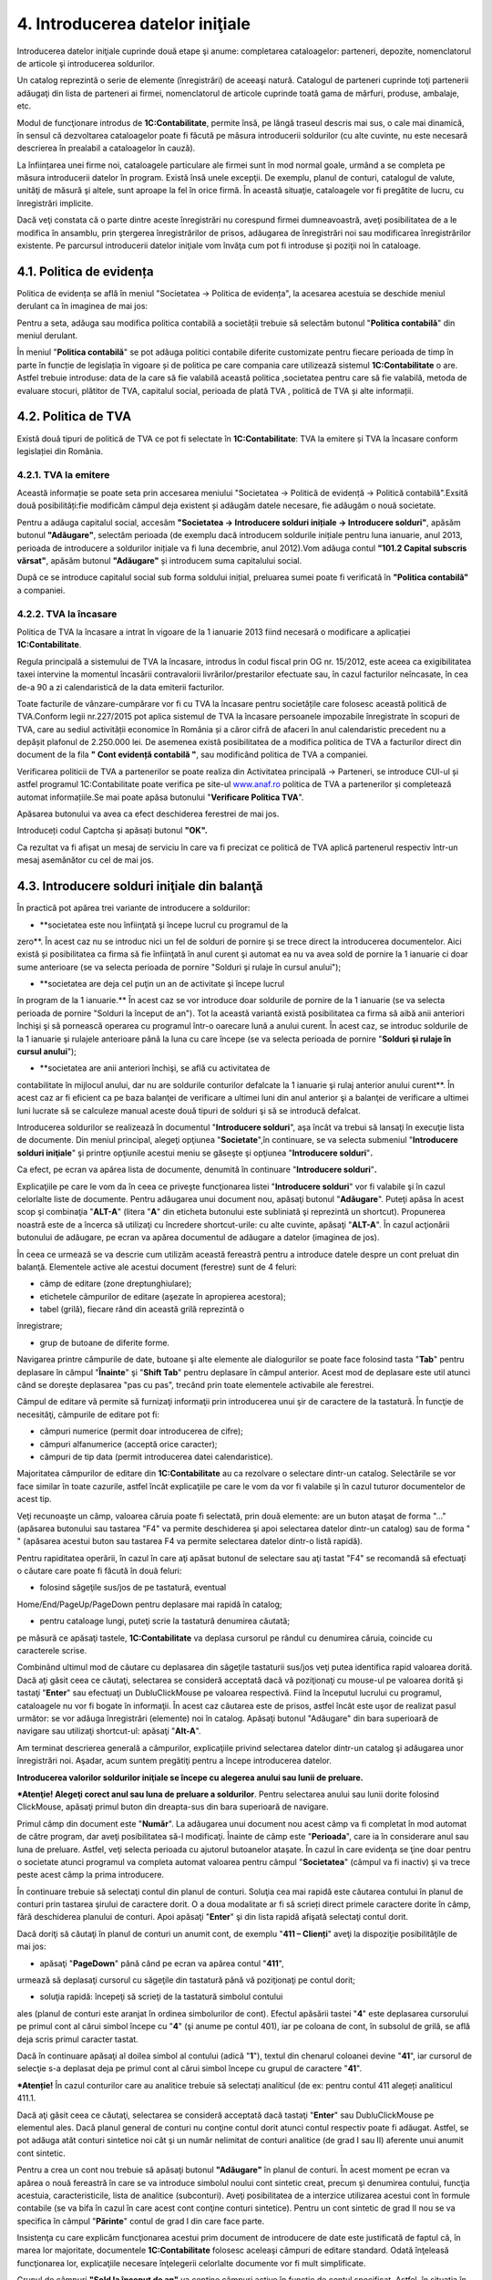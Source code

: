 4. Introducerea datelor iniţiale
================================

Introducerea datelor iniţiale cuprinde două etape şi anume: completarea
cataloagelor: parteneri, depozite, nomenclatorul de articole şi
introducerea soldurilor.

Un catalog reprezintă o serie de elemente (înregistrări) de aceeaşi
natură. Catalogul de parteneri cuprinde toţi partenerii adăugaţi din
lista de parteneri ai firmei, nomenclatorul de articole cuprinde toată
gama de mărfuri, produse, ambalaje, etc.

Modul de funcţionare introdus de **1C:Contabilitate**, permite însă, pe
lângă traseul descris mai sus, o cale mai dinamică, în sensul că
dezvoltarea cataloagelor poate fi făcută pe măsura introducerii
soldurilor (cu alte cuvinte, nu este necesară descrierea în prealabil a
cataloagelor în cauză).

La înființarea unei firme noi, cataloagele particulare ale firmei sunt
în mod normal goale, urmând a se completa pe măsura introducerii datelor
în program. Există însă unele excepţii. De exemplu, planul de conturi,
catalogul de valute, unităţi de măsură şi altele, sunt aproape la fel în
orice firmă. În această situaţie, cataloagele vor fi pregătite de lucru,
cu înregistrări implicite.

Dacă veţi constata că o parte dintre aceste înregistrări nu corespund
firmei dumneavoastră, aveţi posibilitatea de a le modifica în ansamblu,
prin ştergerea înregistrărilor de prisos, adăugarea de înregistrări noi
sau modificarea înregistrărilor existente. Pe parcursul introducerii
datelor iniţiale vom învăţa cum pot fi introduse şi poziţii noi în
cataloage.

4.1. Politica de evidența
-------------------------

Politica de evidența se află în meniul "Societatea → Politica de
evidența", la acesarea acestuia se deschide meniul derulant ca în
imaginea de mai jos:

|image55|

Pentru a seta, adăuga sau modifica politica contabilă a societății
trebuie să selectăm butonul "**Politica contabilă**" din meniul
derulant.

În meniul "**Politica contabilă**" se pot adăuga politici contabile
diferite customizate pentru fiecare perioada de timp în parte în funcție
de legislația în vigoare și de politica pe care compania care utilizează
sistemul **1C:Contabilitate** o are. Astfel trebuie introduse: data de
la care să fie valabilă această politica ,societatea pentru care să fie
valabilă, metoda de evaluare stocuri, plătitor de TVA, capitalul social,
perioada de plată TVA , politică de TVA și alte informații.

|image56|

4.2. Politica de TVA
--------------------

Există două tipuri de politică de TVA ce pot fi selectate în
**1C:Contabilitate**: TVA la emitere și TVA la încasare conform
legislației din România.

4.2.1. TVA la emitere
~~~~~~~~~~~~~~~~~~~~~

Această informație se poate seta prin accesarea meniului "Societatea → Politică de evidență → Politică contabilă".Exsită două posibilități:fie modificăm câmpul deja existent și adăugăm datele necesare, fie adăugăm o nouă societate.

|image57|

Pentru a adăuga capitalul social, accesăm **"Societatea → Introducere
solduri inițiale → Introducere solduri"**, apăsăm butonul
**"Adăugare"**, selectăm perioada (de exemplu dacă introducem soldurile
inițiale pentru luna ianuarie, anul 2013, perioada de introducere a
soldurilor inițiale va fi luna decembrie, anul 2012).Vom adăuga contul
**"101.2 Capital subscris vărsat"**, apăsăm butonul **"Adăugare"** și
introducem suma capitalului social.

|image58|

După ce se introduce capitalul social sub forma soldului inițial,
preluarea sumei poate fi verificată în **"Politica contabilă"** a
companiei.

4.2.2. TVA la încasare
~~~~~~~~~~~~~~~~~~~~~~

Politica de TVA la încasare a intrat în vigoare de la 1 ianuarie 2013
fiind necesară o modificare a aplicației **1C:Contabilitate**.

Regula principală a sistemului de TVA la încasare, introdus în codul
fiscal prin OG nr. 15/2012, este aceea ca exigibilitatea taxei intervine
la momentul încasării contravalorii livrărilor/prestarilor efectuate
sau, în cazul facturilor neîncasate, în cea de-a 90 a zi calendaristică
de la data emiterii facturilor.

Toate facturile de vânzare-cumpărare vor fi cu TVA la încasare pentru
societățile care folosesc această politică de TVA.Conform legii
nr.227/2015 pot aplica sistemul de TVA la încasare persoanele impozabile
înregistrate în scopuri de TVA, care au sediul activității economice în
România și a căror cifră de afaceri în anul calendaristic precedent nu a
depășit plafonul de 2.250.000 lei. De asemenea există posibilitatea de a
modifica politica de TVA a facturilor direct din document de la fila **"
Cont evidență contabilă "**, sau modificând politica de TVA a companiei.

|image59|

Verificarea politicii de TVA a partenerilor se poate realiza din
Activitatea principală → Parteneri, se introduce CUI-ul și astfel
programul 1C:Contabilitate poate verifica pe site-ul
`www.anaf.ro <http://www.anaf.ro/>`__ politica de TVA a partenerilor și
completează automat informațiile.Se mai poate apăsa butonului
"**Verificare Politica TVA**".

|image60|

Apăsarea butonului va avea ca efect deschiderea ferestrei de mai jos.

|image61|

Introduceți codul Captcha și apăsați butonul **"OK".**

Ca rezultat va fi afișat un mesaj de serviciu în care va fi precizat ce
politică de TVA aplică partenerul respectiv într-un mesaj asemănător cu
cel de mai jos.

|image62|

4.3. Introducere solduri iniţiale din balanţă
---------------------------------------------

În practică pot apărea trei variante de introducere a soldurilor:

-  **societatea este nou înfiinţată şi începe lucrul cu programul de la
zero**. În acest caz nu se introduc nici un fel de solduri de pornire
şi se trece direct la introducerea documentelor. Aici există și
posibilitatea ca firma să fie înfiinţată în anul curent şi automat ea
nu va avea sold de pornire la 1 ianuarie ci doar sume anterioare (se
va selecta perioada de pornire "Solduri şi rulaje în cursul anului");

|image63|

-  **societatea are deja cel puţin un an de activitate şi începe lucrul
în program de la 1 ianuarie.** În acest caz se vor introduce doar
soldurile de pornire de la 1 ianuarie (se va selecta perioada de
pornire "Solduri la început de an"). Tot la această variantă există
posibilitatea ca firma să aibă anii anteriori închişi şi să pornească
operarea cu programul într-o oarecare lună a anului curent. În acest
caz, se introduc soldurile de la 1 ianuarie şi rulajele anterioare
până la luna cu care începe (se va selecta perioada de pornire
"**Solduri şi rulaje în cursul anului**");

-  **societatea are anii anteriori închişi, se află cu activitatea de
contabilitate în mijlocul anului, dar nu are soldurile conturilor
defalcate la 1 ianuarie şi rulaj anterior anului curent**. În acest
caz ar fi eficient ca pe baza balanţei de verificare a ultimei luni
din anul anterior şi a balanţei de verificare a ultimei luni lucrate
să se calculeze manual aceste două tipuri de solduri şi să se
introducă defalcat.

Introducerea soldurilor se realizează în documentul "**Introducere
solduri**", aşa încât va trebui să lansaţi în execuţie lista de
documente. Din meniul principal, alegeţi opţiunea "**Societate**",în
continuare, se va selecta submeniul "**Introducere solduri iniţiale**"
şi printre opţiunile acestui meniu se găseşte şi opţiunea "**Introducere
solduri**"**.**

|image64|

Ca efect, pe ecran va apărea lista de documente, denumită în continuare
"**Introducere solduri**"**.**

|image65|

Explicaţiile pe care le vom da în ceea ce priveşte funcţionarea listei
"**Introducere solduri**" vor fi valabile şi în cazul celorlalte liste
de documente. Pentru adăugarea unui document nou, apăsaţi butonul
"**Adăugare**". Puteţi apăsa în acest scop şi combinaţia "**ALT-A**"
(litera "**A**" din eticheta butonului este subliniată şi reprezintă un
shortcut). Propunerea noastră este de a încerca să utilizaţi cu
încredere shortcut-urile: cu alte cuvinte, apăsaţi "**ALT-A**". În cazul
acţionării butonului de adăugare, pe ecran va apărea documentul de
adăugare a datelor (imaginea de jos).

|image66|

În ceea ce urmează se va descrie cum utilizăm această fereastră pentru a
introduce datele despre un cont preluat din balanţă. Elementele active
ale acestui document (ferestre) sunt de 4 feluri:

-  câmp de editare (zone dreptunghiulare);

-  etichetele câmpurilor de editare (aşezate în apropierea acestora);

-  tabel (grilă), fiecare rând din această grilă reprezintă o
înregistrare;

-  grup de butoane de diferite forme.

Navigarea printre câmpurile de date, butoane şi alte elemente ale
dialogurilor se poate face folosind tasta "**Tab**" pentru deplasare în
câmpul "**Înainte**" şi "**Shift Tab**" pentru deplasare în câmpul
anterior. Acest mod de deplasare este util atunci când se doreşte
deplasarea "pas cu pas", trecând prin toate elementele activabile ale
ferestrei.

Câmpul de editare vă permite să furnizaţi informaţii prin introducerea
unui şir de caractere de la tastatură. În funcţie de necesităţi,
câmpurile de editare pot fi:

-  câmpuri numerice (permit doar introducerea de cifre);

-  câmpuri alfanumerice (acceptă orice caracter);

-  câmpuri de tip data (permit introducerea datei calendaristice).

Majoritatea câmpurilor de editare din **1C:Contabilitate** au ca
rezolvare o selectare dintr-un catalog. Selectările se vor face similar
în toate cazurile, astfel încât explicaţiile pe care le vom da vor fi
valabile şi în cazul tuturor documentelor de acest tip.

Veţi recunoaşte un câmp, valoarea căruia poate fi selectată, prin două
elemente: are un buton ataşat de forma "..." (apăsarea butonului sau
tastarea "F4" va permite deschiderea şi apoi selectarea datelor dintr-un
catalog) sau de forma " " (apăsarea acestui buton sau tastarea F4 va
permite selectarea datelor dintr-o listă rapidă).

Pentru rapiditatea operării, în cazul în care aţi apăsat butonul de
selectare sau aţi tastat "F4" se recomandă să efectuaţi o căutare care
poate fi făcută în două feluri:

-  folosind săgeţile sus/jos de pe tastatură, eventual
Home/End/PageUp/PageDown pentru deplasare mai rapidă în catalog;

-  pentru cataloage lungi, puteţi scrie la tastatură denumirea căutată;
pe măsură ce apăsaţi tastele, **1C:Contabilitate** va deplasa
cursorul pe rândul cu denumirea căruia, coincide cu caracterele
scrise.

Combinând ultimul mod de căutare cu deplasarea din săgeţile tastaturii
sus/jos veţi putea identifica rapid valoarea dorită. Dacă aţi găsit ceea
ce căutaţi, selectarea se consideră acceptată dacă vă poziţionaţi cu
mouse-ul pe valoarea dorită şi tastaţi "**Enter**" sau efectuaţi un
DubluClickMouse pe valoarea respectivă. Fiind la începutul lucrului cu
programul, cataloagele nu vor fi bogate în informaţii. În acest caz
căutarea este de prisos, astfel încât este uşor de realizat pasul
următor: se vor adăuga înregistrări (elemente) noi în catalog. Apăsaţi
butonul "Adăugare" din bara superioară de navigare sau utilizaţi
shortcut-ul: apăsaţi "**Alt-A**".

Am terminat descrierea generală a câmpurilor, explicaţiile privind
selectarea datelor dintr-un catalog şi adăugarea unor înregistrări noi.
Aşadar, acum suntem pregătiţi pentru a începe introducerea datelor.

**Introducerea valorilor soldurilor iniţiale se începe cu alegerea
anului sau lunii de preluare.**

|image67|

***Atenţie! Alegeţi corect anul sau luna de preluare a soldurilor**.
Pentru selectarea anului sau lunii dorite folosind ClickMouse, apăsaţi
primul buton din dreapta-sus din bara superioară de navigare.

Primul câmp din document este "**Număr**". La adăugarea unui document
nou acest câmp va fi completat în mod automat de către program, dar
aveţi posibilitatea să-l modificaţi. Înainte de câmp este
"**Perioada**", care ia în considerare anul sau luna de preluare.
Astfel, veţi selecta perioada cu ajutorul butoanelor ataşate. În cazul
în care evidenţa se ţine doar pentru o societate atunci programul va
completa automat valoarea pentru câmpul "**Societatea**" (câmpul va fi
inactiv) şi va trece peste acest câmp la prima introducere.

În continuare trebuie să selectaţi contul din planul de conturi. Soluţia
cea mai rapidă este căutarea contului în planul de conturi prin tastarea
şirului de caractere dorit. O a doua modalitate ar fi să scrieți direct
primele caractere dorite în câmp, fără deschiderea planului de conturi.
Apoi apăsaţi "**Enter**" şi din lista rapidă afişată selectaţi contul
dorit.

Dacă doriţi să căutaţi în planul de conturi un anumit cont, de exemplu
"**411 – Clienți**" aveţi la dispoziţie posibilităţile de mai jos:

-  apăsaţi "**PageDown**" până când pe ecran va apărea contul "**411**",
urmează să deplasaţi cursorul cu săgeţile din tastatură până vă
poziţionaţi pe contul dorit;

-  soluţia rapidă: începeţi să scrieţi de la tastatură simbolul contului
ales (planul de conturi este aranjat în ordinea simbolurilor de
cont). Efectul apăsării tastei "**4**" este deplasarea cursorului pe
primul cont al cărui simbol începe cu "**4**" (şi anume pe contul
401), iar pe coloana de cont, în subsolul de grilă, se află deja
scris primul caracter tastat.

Dacă în continuare apăsaţi al doilea simbol al contului (adică "**1**"),
textul din chenarul coloanei devine "**41**", iar cursorul de selecţie
s-a deplasat deja pe primul cont al cărui simbol începe cu grupul de
caractere "**41**".

***Atenție!** În cazul conturilor care au analitice trebuie să
selectați analiticul (de ex: pentru contul 411 alegeți analiticul 411.1.

|image68|

Dacă aţi găsit ceea ce căutaţi, selectarea se consideră acceptată dacă
tastaţi "**Enter**" sau DubluClickMouse pe elementul ales. Dacă planul
general de conturi nu conţine contul dorit atunci contul respectiv poate
fi adăugat. Astfel, se pot adăuga atât conturi sintetice noi cât şi un
număr nelimitat de conturi analitice (de grad I sau II) aferente unui
anumit cont sintetic.

Pentru a crea un cont nou trebuie să apăsaţi butonul **"Adăugare"** în
planul de conturi. În acest moment pe ecran va apărea o nouă fereastră
în care se va introduce simbolul noului cont sintetic creat, precum şi
denumirea contului, funcţia acestuia, caracteristicile, lista de
analitice (subconturi). Aveţi posibilitatea de a interzice utilizarea
acestui cont în formule contabile (se va bifa în cazul în care acest
cont conţine conturi sintetice). Pentru un cont sintetic de grad II nou
se va specifica în câmpul "**Părinte**" contul de grad I din care face
parte.

|image69|

Insistenţa cu care explicăm funcţionarea acestui prim document de
introducere de date este justificată de faptul că, în marea lor
majoritate, documentele **1C:Contabilitate** folosesc aceleaşi câmpuri
de editare standard. Odată înţeleasă funcţionarea lor, explicaţiile
necesare înţelegerii celorlalte documente vor fi mult simplificate.

Grupul de câmpuri **"Sold la început de an"** va conţine câmpuri active
în funcţie de contul specificat. Astfel, în situaţia în care contul are
funcţia de activ atunci câmpul "**Sold Dt**" va fi activ, iar "**Sold
Cr**" – inactiv şi viceversa. Soldul la început de an (debitor sau
creditor) reprezintă de fapt soldul final al anului anterior încheiat.
Acest sold poate fi debitor sau creditor.

Grupul de câmpuri "**Rulaje de la început de an**" va fi activ doar în
cazul în care aţi specificat ca perioadă de introducere solduri -
"**Solduri şi rulaje în cursul anului**". Rulajul debitor sau creditor
de la început de perioadă (anterior lunii curente) reprezintă totalul
rulajelor efectuate în anul curent până la luna de lucru de la care se
va începe lucrul cu programul.

***Atenţie!** Este foarte important de reţinut faptul că în rulajele
anului curent nu trebuie incluse soldurile de la 1 ianuarie deoarece
soldul la 1 ianuarie împreună cu rulajul anterior reprezintă total sume
anterioare.

**1C:Contabilitate** permite să înregistraţi nu doar soldurile dar şi
analiticele, care trebuie trecute "**pe rând**" în grilă (tabel).
Fiecare rând din această grilă reprezintă o înregistrare analitică a
contului. Informaţiile vor fi afişate pe linie, astfel:

-  **"Solduri la început de an"** – sold debitor sau creditor.

-  **"Solduri şi rulaje în cursul anului"** – suplimentar vor apărea
coloanele "**Rulaj Dt**"(Rulaj Debitor) şi **"Rulaj Cr"(** Rulaj
Creditor).

Valoarea în câmpul "**Responsabil**" va fi completată, în mod automat,
ea va corespunde cu utilizatorul care a operat acest document şi este
responsabil pentru datele introduse.

Deoarece aţi terminat cu introducerea soldurilor pentru acest cont,
urmează să salvaţi documentul apăsând butonul "**OK**" sau utilizând în
acest scop shortcut-ul "**Ctrl-Enter**" (care acţionează butonul
"**OK**") şi trebuie să confirmați cu "**DA**".

Am ajuns astfel în faţa listei de documente "**Introducere solduri**" în
care se poate observa efectul adăugării: lista conţine acum un document.
Ordinea unui document în lista de documente este determinată de ordinea
de sortare.

Aşadar aţi introdus soldul iniţial pentru un cont din balanţă şi aţi
salvat documentul. În continuare introduceţi similar toate soldurile
iniţiale pentru fiecare cont din balanţă prin adăugarea de fiecare dată
a documentului "**Introducere solduri**".

|image70|

În cazul introducerii unor solduri iniţiale cu evidenţă
cantitativ-valorică de tip en-detail se va utiliza un alt document şi
anume "**Introducere** **solduri amănunt**".

|image71|

Dacă doriţi să faceţi vreo corecţie la datele introduse va trebui să
selectaţi documentul dorit din lista de documente "**Introducere
solduri**" şi să apăsaţi "**Modificare**". După efectuarea modificărilor
urmează în mod firesc să apăsaţi butonul "**OK**".

|image72|

4.2. Solduri iniţiale partener
------------------------------

În ceea ce urmează vom descrie mai detaliat cum pot fi introduse
soldurile iniţiale pentru parteneri. Vom aplica cunoştinţele deja
acumulate, deci pentru adăugarea unui document nou, apăsaţi butonul
"**Adăugare**" aflat pe bara superioară a listei de documente
"**Introducere solduri**". Deoarece un client al firmei poate fi în
acelaşi timp şi furnizor, catalogul de parteneri cuprinde atât clienţi
cât şi furnizori. În această situaţie, iniţializarea soldurilor de
clienţi şi furnizori este tratată unitar, diferenţierea dintre cele două
categorii distincte de parteneri făcându-se prin contul de caracterizare
al soldului.

De exemplu să introducem soldul de 412,56 lei pentru furnizorul "**ADS
Trading SRL**" (cont 401.1). Pentru început selectaţi perioada de
pornire: "**Solduri la început de an**" sau "**Solduri** **şi rulaje în
cursul anului**" cu primul buton din bara superioară şi apoi specificaţi
perioada cu butoanele ataşate la câmpul "**Perioada**".

Dacă aţi specificat perioada, deplasaţi cursorul pe câmpul "**Cont**" şi
începeţi să introduceţi de la tastatură contul 401.1, pentru acceptare
apăsaţi tasta "**Enter**".

|image73|

Apăsaţi "**Alt-A**" sau "**Insert**" pentru a introduce primul rând în
grilă. Cu ajutorul grilei avem posibilitatea de a specifica componenţa
soldului defalcat pe furnizori. Pentru a completa câmpul "**Partener**"
din grilă, apăsaţi butonul de selectare "**...**". Selectaţi partenerul
din listă. Pentru adăugarea unui partener nou, apăsaţi butonul
"**Adăugare**". Introduceţi prescurtarea "**ADS Trading SRL**" în
fereastra elementului din catalogul de parteneri.

***Atenţie!** De regulă pentru câmpul "**Prescurtarea**" se introduce
denumirea partenerului fără a se mai specifica forma sa de organizare
sau alte informaţii suplimentare. Identificarea ulterioară a
partenerilor în listele de căutare folosind căutarea rapidă prin
tastatură impune ca prescurtările introduse să nu aibă pe primele
poziţii grupuri de caractere identice.

Cu alte cuvinte, dacă introduceţi cu consecvenţă la prescurtarea
partenerului "**S.C**." pe prima poziţie ("**S.C. ADS Trading
S.R.L**."), atunci în lista de căutare vor apărea constant pe prima
poziţie aceste caractere, iar căutarea rapidă vă va impune să tastaţi
prescurtarea partenerului precedată de acest grup de caractere. Prin
urmare vă recomandăm la câmpul "**Prescurtarea**" să renunţaţi la
"**S.C**." din faţă.

|image74|

Pagina "**Date generale**" cuprinde informaţii generale, în timp ce
datele de pe pagina "**Informaţia de contact**" oferă informaţii mai
amănunţite privind adresa, telefoane, lista persoanelor de contact etc.,
pagina **"Conturi bancare şi contracte"** cuprinde lista de conturi şi
contracte încheiate.

Dacă aţi introdus denumirea partenerului, începeţi introducerea datelor
de pe pagina "**Date generale**" şi selectaţi grupul de parteneri
(categoria din care face parte partenerul, în cazul nostru
"**Furnizori**"), tipul contractului implicit, completaţi codul fiscal /
codul unic de înregistrare şi numărul din Registrul Comerţului.

Deocamdată, vom lăsa deoparte celelalte pagini şi să presupunem
adăugarea primului partener încheiată, astfel încât ar fi timpul să
lansaţi secvenţă "**Ctrl-Enter**", prin urmare butonul "**OK**".

Dacă aţi procedat aşa, atunci datele sunt deja salvate şi aţi şi ieşit
din fereastra elementului. În lista de selectare există acum elementul
"**ADS Trading SRL**". Apăsaţi "**Enter**" pentru a-l selecta. Iată-ne
din nou pe grila de introducere a soldurilor de parteneri. După
introducerea partenerului în câmpul "**Contract**" selectați căsuța cu
trei punctulețe si căutați în lista de contracte tipul contractului. În
cazul nostru va fi contract cu furnizor.

Observaţi următoarele coloane vor apărea în funcţie de perioada de
introducere, astfel:

-  în cazul "**Solduri la început de an**" – va fi activă coloana
"**Sold creditor**";

-  în cazul "**Solduri şi rulaje în cursul anului**" – suplimentar va fi
activă coloana "**Rulaj Creditor**".

Dacă doriţi să introduceţi doar solduri atunci bifaţi "**Introducere
numai solduri pentru analitice**". În coloana "**Sold creditor**"
introduceţi soldul de 412.56 lei.

|image75|

În rest, despre soldurile partenerilor nu sunt prea multe de spus:
introduceţi rând pe rând în grilă toate datele de pornire pentru
parteneri, cu observaţia că la introducerea soldurilor iniţiale,valoarea
pentru câmpul "**Documente**" trebuie să lipsească, iar valoarea
soldului să se refere la întreaga sumă din fişa partenerului respectiv.

Se salvează documentul prin pasarea tastei "**OK"**. În continuare
introduceţi soldurile iniţiale pentru clienţi în acelaşi fel, prin
adăugarea unui document nou ( veţi alege contul "**411**").

4.3. Solduri iniţiale bancă
---------------------------

Cunoaşteţi deja modul de funcţionare: pentru început vom adăuga un
document nou "**Introducere solduri**", apăsaţi butonul "**Adăugare**"
aflat pe bara superioară a listei de documente "**Lista Introducere
solduri**". Va trebui să acţionaţi primul buton de selectare din bara
superioară pentru a selecta perioada de pornire: "**Solduri la început
de an**" sau "**Solduri şi rulaje în cursul anului**" şi apoi să
specificaţi perioada cu butoanele ataşate la câmpul "**Perioada**".

Deplasaţi cursorul pe câmpul "**Cont**" şi începeţi să introduceţi de la
tastatură contul 512, apăsaţi tasta "**Enter**" şi din lista rapidă
afişată selectaţi contul analitic dorit (vezi imaginea de mai jos).

Acceptarea contului are ca efect apariţia coloanelor "**Conturi
bancare**", "**Sold Cr**" şi "**Sold Dt**" în grilă.

|image76|

De asemenea daca nu se cunoaște simbolul contului,acesta poate fi
selectat și din lista derulantă a planului de conturi .

|image77|

Acum trebuie să apăsaţi "**ALT-A**", "**INSERT**" sau "**Adăugare**"
(din bara de navigare a grilei) pentru a introduce primul rând în grilă.
În continuare acţionaţi butonul de selectare "…" pentru câmpul "**Cont
bancar**" din grilă, iar din listă se va selecta contul bancar dorit (în
care deja aveţi conturile bancare introduse la ghidul de pornire).

Dacă, contul bancar dorit încă nu este introdus atunci acţionaţi butonul
"**Adăugare**". Introduceţi contul IBAN, puteţi verifica corectitudinea
introducerii cu butonul "**Verificare**".

Poziţionaţi cursorul pe câmpul "**Banca**". Butonul de selectare "…" vă
permite să selectaţi din catalog banca unde este deschis contul în
cauză. Dacă banca lipseşte veţi introduce o bancă nouă în catalog cu
ajutorul butonului "**Adăugare**" sau "**Insert**". Apoi veţi selecta
valuta contului bancar cu butonul "…" din câmpul respectiv, iar
denumirea va fi generată.

Dacă aţi introdus contul IBAN, banca şi valuta atunci apăsaţi combinaţia
"**Ctrl+Enter**", sau butonul "**OK**". Dacă aţi procedat aşa, atunci
datele sunt deja salvate şi aţi ieşit din fereastra elementului. În
lista de selectare s-a adăugat un cont bancar. Apăsaţi "**Enter**"
pentru a-l selecta. Introduceţi soldul în câmpul "**Sold Cr**" sau
"**Sold Dt**". După ce aţi introdus valoarea apăsaţi tasta "**Enter**"
pentru acceptare. Cursorul a trecut pe al doilea rând, unde puteţi
continua cu introducerea datelor pentru al doilea cont bancar. Puteţi
introduce oricât de multe conturi bancare doriți.

Dacă doriţi să ştergeţi unul dintre rândurile deja introduse în grilă,
va trebui să poziţionaţi cursorul grilei pe unul din rândurile în cauză,
apoi să apăsaţi butonul "**Ştergere**" cu ClickMouse sau să apăsaţi
"**Del**" de la tastatură. Încheiaţi acţiunea de iniţializare a soldului
de bancă apăsând "**OK**" sau secvenţa "**Ctrl+Enter**". Pentru conturi
bancare în valută se va introduce un document nou şi la câmpul
"**Cont**" se va selecta 512.4."**Conturi curente la bănci în valută**"
şi se vor relua modalităţile de completare descrise mai sus.

4.4. Solduri iniţiale casierii
------------------------------

Modalitatea de completare seamănă cu cea descrisă la capitolele
precedente, singura diferenţă fiind introducerea contului de casă la
câmpul respectiv. Trebuie să adăugăm un document nou în lista de
documente "**Lista Introducere** **solduri**". Astfel, din meniul
principal alegeţi opţiunea "**Societate**", în continuare, se va selecta
submeniul "**Introducere solduri iniţiale**" şi printre opţiunile
acestui meniu se găseşte şi opţiunea "**Introducere solduri**". Prin
urmare, pe ecran va apărea lista de documente, denumită în continuare
"Lista Introducere solduri". Deci, cu butonul "**Adăugare**" vom adăuga
un document nou. Introduceţi în mod similar cu celelalte solduri:
perioada de pornire, apoi va trebui să deplasaţi cursorul pe câmpul
"**Cont**" şi să introduceţi de la tastatură contul 531, apăsaţi tasta
"**Enter**" şi din lista rapidă afişată selectaţi contul sintetic
"**531.1 Casa în lei**". Grila are, după cum puteţi observa, o coloană
nouă "**Casierii**" pe lângă coloana "**Sold Dt**".

Acum ne aflăm în faţa unei grile, apăsăm butonul de selectare al
casieriei "…" din dreptul câmpului respectiv. Deoarece casieria se află
deja introdusă în catalog (ne-am gândit că orice firmă are măcar o
casierie în lei), nu ne rămâne decât să acţionăm butonul "**Enter**" sau
Dublu Click Mouse pentru acceptare. În continuare aşadar introduceţi
soldul de numerar. Şi cu aceasta aţi terminat introducerea.

Salvaţi şi validaţi documentul ("**OK**" sau "**Ctrl-Enter**").

4.5. Solduri iniţiale avans de trezorerie
-----------------------------------------

Alegeţi din meniul principal "**Societate**" / "**Introducere solduri
iniţiale**" / "**Introducere solduri**". Ca urmare a alegerii opţiunii
"**Introducere solduri**", pe ecran va apărea o listă de documente. În
continuare există o singură posibilitate: butonul "**Adăugare**",
"**Alt-A**"sau "**Insert**". De exemplu, să realizam introducerea
soldului de 1.700,12 lei pentru "**Dumitru Adrian**", sold care
reprezintă avans de trezorerie nejustificat. Pentru început selectaţi
perioada de pornire şi apoi introduceţi de la tastatură contul 542,
pentru acceptare apăsaţi tasta "**Enter**".

Să pornim cu ceea ce ştim deja: să selectăm din catalogul de persoane
fizice, folosind butonul de selectare "**…**", persoana "**Dumitru
Adrian**". Apoi va apărea, lista de selectare a catalogului de persoane
fizice. Catalogul este gol, deocamdată nu a fost adăugat nici un
element; acţionaţi "**Adăugare**" sau combinaţia "**Alt-A**".

|image78|

Dacă aţi introdus numele, prenumele şi marca, începeţi introducerea
datelor de pe pagina "**Date generale**". În cazul în care această
pagină nu este "în faţă", atunci apăsaţi ClickMouse pe denumirea ei,
apoi completaţi codul numeric personal, locul de naştere, actul de
identitate, cetăţenia, ziua de naştere şi sexul. Pentru salvarea fişei
apăsaţi butonul "**OK**" sau combinaţia "**Ctrl + Enter**". Acum pentru
acceptarea persoanei în document apăsaţi "**Enter**" sau DubluClickMouse
pe poziţia respectivă. Iar la câmpul "**Sold Dt**" introduceţi valoarea
1.700,12 lei. Încheiaţi acţiunea de introducere a soldului de avans de
trezorerie apăsând "**OK**", sau combinaţia "**Ctrl-Enter**".

4.6. Solduri iniţiale evidenţa cantitativ-valorică
--------------------------------------------------

Am ajuns la ultimul capitol al iniţializării anume "**Stocuri cu
evidenţa cantitativ-valorică**". Aceste stocuri se introduc în program
cu un document diferit de cel prezentat până acum, şi anume
"**Introducere solduri amănunt**". Alegeţi din meniu opţiunea
"***Societatea → Introducere solduri inițiale → Introducere solduri
amănunt***". Veţi observa o listă de documente care nu diferă cu nimic
faţă de ***"Lista Introducere solduri"*** descrisă mai devreme, acum nu
vă mai poate speria! Dimpotrivă, ea devine chiar familiară: acelaşi grup
de butoane pentru navigare, tot un buton de adăugare la început, iarăşi
o grilă cu documente şi comentariul curent afişat în subsol! Pentru a
introduce un document nou apăsaţi aşadar butonul "**Adăugare**" sau
combinaţia "**ALT-A**".

|image79|

Pentru început veţi specifica perioada de pornire. Apoi continuaţi cu
specificarea depozitului. Apăsaţi aşadar butonul de selectare "**…**" al
depozitului. În lista de căutare veţi observa poziţiile introduse la
ghidul de pornire. Apăsaţi aşadar DubluClickMouse pe poziţia dorită
(ceea ce este echivalent cu deplasarea cursorului pe poziţie şi apăsarea
tastei "**Enter**").

Aici mai există o singură întrebare majoră care trebuie explicată pe
larg şi anume problema tipului contabil. În datele iniţiale se vorbeşte
despre marfă la preţ de amănunt, deci cu TVA neexigibil şi diferenţe de
preţ incluse. Va trebui să reuşim să "înghesuim" într-o singură grilă o
mulţime de informaţii cum ar fi: cantitatea, contul de stoc (371.1),
contul de diferenţe de preţ (378), cota de TVA şi faptul că are TVA
neexigibil (442.8) pe toată valoarea.

La fel ca şi la celelalte iniţializări, pe prima poziţie se află un
buton de adăugare a unui rând nou în grilă. Apăsaţi secvenţa "**ALT-A**"
sau ClickMouse pe butonul "**Adăugare**". În lista de selectare a
nomenclatorului de articole observaţi, ca la majoritatea cataloagelor:
lipsa înregistrărilor şi mai nou existenţa unor grupuri. Ideea de la
care se porneşte este că informaţiile pot fi grupate după specificul
lor.

**1C:Contabilitate** permite împărţirea (gruparea) articolelor pe grupe.
De exemplu, pentru a uşura căutarea în nomenclatorul de articole (cu
timpul acestea vor fi foarte multe!), puteţi descrie câteva clase de
caracterizare, să zicem grupe, precum: "**Materii prime**", "**Produse
finite**", "**Semifabricate**" etc. Cu o asemenea structură a
nomenclatorului de articole, fiecare articol ar fi în una din grupele
descrise. În această situaţie, se poate stabili o caracterizare
contabilă "pe grupe". În acest fel, în momentul în care veţi selecta un
articol, conturile vor fi completate implicit în documente.

Acest mod de operare este valabil, de asemenea, pentru parteneri şi
depozite. Modul de structurare a grupelor ţine de nevoile dumneavoastră.
Acum apăsaţi butonul "**Adăugare**" sau secvenţa "**ALT-A**".

Sunteţi în faţa ferestrei care permite descrierea articolelor de stoc.
Cursorul clipitor din linia de editare etichetată "**Prescurtare**" vă
anunţă că acest câmp este selectat şi puteţi introduce prescurtarea.

***Atenţie!** Cum am mai menţionat, pentru câmpul "**Prescurtarea**" se
introduce doar denumirea articolului fără a se mai specifica alte
informaţii suplimentare. Menţiuni suplimentare se pot introduce la
câmpul "Denumirea completă", aceasta din urmă va fi folosită la listare.

Dacă este cazul se va selecta în câmpul precedent cu ajutorul mouse-lui
grupul de articole din care face parte articolul respectiv. Am explicat
deja că există posibilitatea grupării articolelor pe grupe (clase) de
caracterizare. Această încadrare nu rezolvă însă toate problemele legate
de diversitatea variantelor de articole. Grupele au fost introduse
pentru a uşura gestionarea evidenţei contabile a articolelor şi căutarea
lor în catalog.

|image80|

Câmpul "**Cod articol**" nu este unul obligatoriu, se va utiliza în caz
de necesitate, să zicem articolul trebuie să conţină un cod special (de
exemplu: cod folosit la exportul la casele de marcat sau un cod special
intern). Pentru a utiliza acest cod trebuie să bifaţi căsuţa **"Se va
utiliza cod articol"** localizată în parametri de evidenţă la fila
**"Articole"**. Trebuie menţionat că în nomenclatorul de articole, pe
lângă înregistrările obişnuite care se referă la stocuri, există
posibilitatea de a introduce şi elemente care vizează diverse servicii
"primite" sau "prestate". Astfel în cazul în care elementul reprezintă
un serviciu se va bifa căsuţa "**Serviciu**".

***Atenţie!** Dacă doriţi să introduceţi coduri de bare atunci pentru
început veţi bifa căsuţa **"Se va ține evidenţa după coduri de bare"**
localizată în **"Parametri de evidenţă"** la fila **"Coduri de bare"**.
În continuare în fereastra articolului va apărea fila "**Coduri de
bare**" unde veţi specifica codurile de bare. **1C:Contabilitate**
permite să introduceţi mai multe coduri de bare pentru un singur
articol. De asemenea, aveţi posibilitatea să definiţi unitatea de măsură
pentru fiecare cod de bare în parte.

Celelalte date despre articol trebuie introduse în filele "**Unităţi de
măsură**", "**Date generale**", "**Caracterizare contabilă**" şi
"**Coduri de bare**" (după caz) aflate în fereastra articolului. Ne vom
concentra deocamdată asupra filelor "**Unităţi de măsură**" şi "**Date
generale**". În fila "**Unităţi de măsură**" va trebui să alegeţi
neapărat unitatea de măsură de bază a articolului folosind lista de
selectare ataşată butonului "**UM de bază**". Dacă pentru utilizatorul
curent s-a indicat o unitate de măsură implicită în setări, atunci la
introducerea unui articol nou câmpul va fi automat completat cu valoarea
respectivă. Să explicăm mai detaliat cum **1C:Contabilitate** operează
cu unităţile de măsură. În mod normal în această filă se definesc toate
unităţile de măsură utilizate la comercializarea articolului.
**1C:Contabilitate** permite convertirea automată dintr-o unitate de
măsură în alta pe baza unui coeficient. Pentru început veţi defini
***unitatea de măsură de bază***. UM de bază reprezintă acea unitate de
măsură în raport cu care vor fi calculate celelalte unităţi de măsură.

Ca rezultat, dacă veţi defini în grilă mai multe unităţi de măsură
atunci trebuie să specificaţi în care din unităţile de măsură introduse
se va ţine evidenţa stocului (***UM stocuri***). În a doua filă "**Date
generale**" pentru început se va specifica cota de TVA. Dacă pentru
utilizatorul curent s-a indicat o cotă de TVA implicită în setări,
atunci la introducerea unui articol nou câmpul va fi automat completat
cu valoarea respectivă.

4.7. Verificare solduri cu balanţa de verificare
------------------------------------------------

Pentru a verifica corectitudinea datelor introduse,se procedează la
analiza valorii TVA atât în Jurnalul de cumpărare, cât și în Jurnalul de
vânzare.Aceste sume sunt comparate cu cele din "**Balanţa de
verificare**" **("*Rapoarte* *→Balanță de verificare*")** . Toate
operaţiunile necesare vă sunt deja cunoscute:

-  intraţi în meniu "**Rapoarte**" (ClickMouse pe opţiunea
"**Rapoarte**");

-  folosind ClickMouse sau tastatura, alegeţi opţiunea "**Balanţa de
verificare**".

Așa arată primul raport **1C:Contabilitate.**

|image81|

În cadrul acestei ferestre veţi defini perioada de afişare, societatea
şi pentru întocmire veţi apăsa butonul "**Creare**".

|image82|

Dacă la totalul soldului iniţial există egalitate debit-credit atunci
înseamnă că înregistrările sunt corecte.Aceeași procedură se aplică
pentru **Rulajul debitor și creditor**, **Total sume** și **Sold
final**. Dacă însă totalul nu corespunde, va trebui să căutaţi în lista
de documente "Introducere solduri", soldul iniţial care nu corespunde şi
să încercaţi corectarea sa (evident, la opţiunea din meniu
"***Societatea → Introducere solduri iniţiale***").

De asemenea, **"Balanța de verificare"** poate fi afișată pe anumite
intervale de conturi. Pentru a fi posibil acest lucru trebuie setat
acest interval. Putem face acest lucru selectând din meniul raportului
butonul **"Configurare"**. Se va deschide fereastra de mai jos, mergem
pe fila **"Filtre"** unde putem seta intervalul din planul de conturi.
Se poate bifa "Doar conturi valutare" pentru a face o sortare
suplimentară care să aducă în balanță doar conturile în valută.

|image83|

De exemplu, vom face o filtare de la contul [100.1] până la contul
[214]. Aceast filtru va simplifica modul de lucru al utilizatorilor.

|image84|

Un alt raport de verificare a soldurilor este **"Balanța de verificare
pe cont"** unde putem vedea pe o perioadă definită de noi soldurile ,
rulajul și soldul final pentru un anumit cont.

|image85|

.. |image55| image:: media/image55.png
   :width: 5.61378in
   :height: 3.33386in
.. |image56| image:: media/image56.png
   :width: 6.92153in
   :height: 2.13889in
.. |image57| image:: media/image57.png
   :width: 3.56522in
   :height: 4.88406in
.. |image58| image:: media/image58.png
   :width: 6.07159in
   :height: 3.35652in
.. |image59| image:: media/image59.png
   :width: 4.52008in
   :height: 5.32205in
.. |image60| image:: media/image60.png
   :width: 6.24921in
   :height: 4.55157in
.. |image61| image:: media/image61.png
   :width: 3.03478in
   :height: 1.81739in
.. |image62| image:: media/image62.png
   :width: 6.92913in
   :height: 1.13386in
.. |image63| image:: media/image63.png
   :width: 6.08978in
   :height: 3.37391in
.. |image64| image:: media/image64.png
   :width: 4.27594in
   :height: 2.36522in
.. |image65| image:: media/image65.png
   :width: 7.13989in
   :height: 4.26087in
.. |image66| image:: media/image66.png
   :width: 6.51202in
   :height: 3.81739in
.. |image67| image:: media/image67.png
   :width: 3.68696in
   :height: 1.53913in
.. |image68| image:: media/image68.png
   :width: 6.92153in
   :height: 3.71319in
.. |image69| image:: media/image69.png
   :width: 6.6087in
   :height: 5.46293in
.. |image70| image:: media/image70.png
   :width: 6.92847in
   :height: 3.56852in
.. |image71| image:: media/image71.png
   :width: 7.11304in
   :height: 3.03805in
.. |image72| image:: media/image72.png
   :width: 6.1809in
   :height: 3.86956in
.. |image73| image:: media/image73.png
   :width: 6.42609in
   :height: 4.40869in
.. |image74| image:: media/image74.png
   :width: 6.20748in
   :height: 4.96929in
.. |image75| image:: media/image75.png
   :width: 6.92795in
   :height: 4.2374in
.. |image76| image:: media/image76.png
   :width: 4.06944in
   :height: 2.03472in
.. |image77| image:: media/image77.png
   :width: 6.92153in
   :height: 3.77361in
.. |image78| image:: media/image78.png
   :width: 4.5913in
   :height: 4.14784in
.. |image79| image:: media/image79.png
   :width: 6.85217in
   :height: 2.94381in
.. |image80| image:: media/image80.png
   :width: 6.1913in
   :height: 4.25446in
.. |image81| image:: media/image81.png
   :width: 6.92153in
   :height: 3.62639in
.. |image82| image:: media/image82.png
   :width: 6.92153in
   :height: 4.12153in
.. |image83| image:: media/image83.png
   :width: 4.53889in
   :height: 2.89583in
.. |image84| image:: media/image84.png
   :width: 6.92153in
   :height: 3.86944in
.. |image85| image:: media/image85.png
   :width: 6.92153in
   :height: 3.2in
